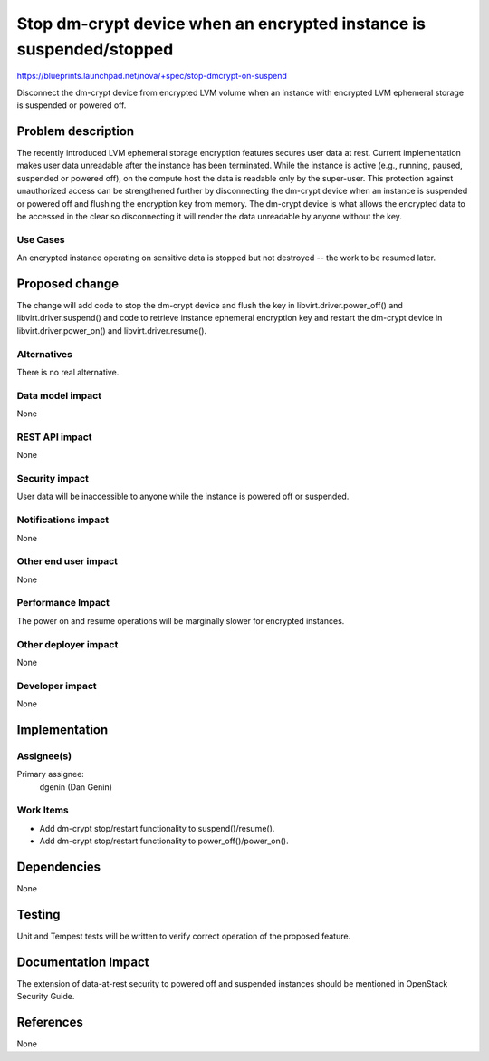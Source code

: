 ..
 This work is licensed under a Creative Commons Attribution 3.0 Unported
 License.

 http://creativecommons.org/licenses/by/3.0/legalcode

====================================================================
Stop dm-crypt device when an encrypted instance is suspended/stopped
====================================================================

https://blueprints.launchpad.net/nova/+spec/stop-dmcrypt-on-suspend

Disconnect the dm-crypt device from encrypted LVM volume when an
instance with encrypted LVM ephemeral storage is suspended or powered off.


Problem description
===================

The recently introduced LVM ephemeral storage encryption features secures
user data at rest.  Current implementation makes user data unreadable after
the instance has been terminated.  While the instance is active (e.g.,
running, paused, suspended or powered off), on the compute host the data is
readable only by the super-user.  This protection against unauthorized
access can be strengthened further by disconnecting the dm-crypt device when
an instance is suspended or powered off and flushing the encryption key from
memory.  The dm-crypt device is what allows the encrypted data to be
accessed in the clear so disconnecting it will render the data unreadable by
anyone without the key.

Use Cases
---------

An encrypted instance operating on sensitive data is stopped but not destroyed
-- the work to be resumed later.


Proposed change
===============

The change will add code to stop the dm-crypt device and flush the key in
libvirt.driver.power_off() and libvirt.driver.suspend() and code to retrieve
instance ephemeral encryption key and restart the dm-crypt device in
libvirt.driver.power_on() and libvirt.driver.resume().

Alternatives
------------

There is no real alternative.

Data model impact
-----------------

None

REST API impact
---------------

None

Security impact
---------------

User data will be inaccessible to anyone while the instance is powered off or
suspended.

Notifications impact
--------------------

None

Other end user impact
---------------------

None

Performance Impact
------------------

The power on and resume operations will be marginally slower for encrypted
instances.

Other deployer impact
---------------------

None

Developer impact
----------------

None


Implementation
==============

Assignee(s)
-----------

Primary assignee:
  dgenin (Dan Genin)

Work Items
----------

* Add dm-crypt stop/restart functionality to suspend()/resume().
* Add dm-crypt stop/restart functionality to power_off()/power_on().


Dependencies
============

None


Testing
=======

Unit and Tempest tests will be written to verify correct operation of
the proposed feature.


Documentation Impact
====================

The extension of data-at-rest security to powered off and suspended instances
should be mentioned in OpenStack Security Guide.


References
==========

None
